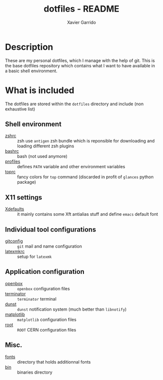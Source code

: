 #+TITLE: dotfiles - README
#+AUTHOR: Xavier Garrido
#+EMAIL: xavier.garrido@gmail.com

* Description
These are my personal dotfiles, which I manage with the help of git. This is the base dotfiles
repository which contains what I want to have available in a basic shell environment.

* What is included

The dotfiles are stored within the =dotfiles= directory and include (non exhaustive list)

** Shell environment
- [[file:zshrc][zshrc]] :: zsh use =antigen= zsh bundle which is reponsible for downloading
  and loading different zsh plugins
- [[file:bashrc][bashrc]] :: bash (not used anymore)
- [[file:profiles][profiles]] :: defines =PATH= variable and other environment variables
- [[file:toprc][toprc]] :: fancy colors for =top= command (discarded in profit of =glances=
  python package)

** X11 settings
- [[file:Xdefaults][Xdefaults]] :: it mainly contains some Xft antialias stuff and define
  =emacs= default font

** Individual tool configurations
- [[file:gitconfig][gitconfig]] :: =git= mail and name configuration
- [[file:latexmkrc][latexmkrc]] :: setup for =latexmk=

** Application configuration
- [[file:config/openbox/][openbox]] :: =openbox= configuration files
- [[file:config/terminator][terminator]] :: =terminator= terminal
- [[file:config/dunst][dunst]] :: =dunst= notification system (much better than =libnotify=)
- [[file:config/matplotlib][matplotlib]] :: =matplotlib= configuration files
- [[file:config/root][root]] :: =ROOT= CERN configuration files

** Misc.
- [[file:fonts][fonts]] :: directory that holds additionnal fonts
- [[file:bin][bin]] :: binaries directory

